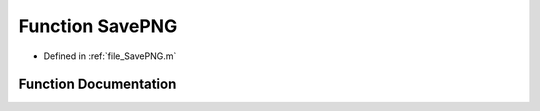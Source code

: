 .. _exhale_function_a00005_1a72b8972bf13ac08ad86348b3e5adb078:

Function SavePNG
================

- Defined in :ref:`file_SavePNG.m`


Function Documentation
----------------------


.. doxygenfunction:: SavePNG(in)
   :project: doc_matlab

